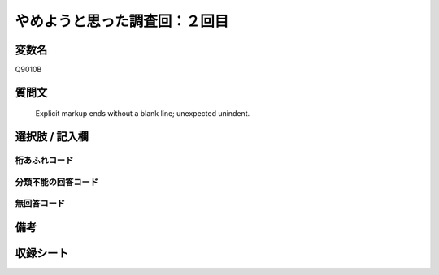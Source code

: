 .. title:: Q9010B
.. rst-class:: item
====================================================================================================
やめようと思った調査回：２回目
====================================================================================================

.. rst-class:: varname
変数名
==================

Q9010B

.. rst-class:: question
質問文
==================


   Explicit markup ends without a blank line; unexpected unindent.



.. rst-class:: answer
選択肢 / 記入欄
======================

  



.. rst-class:: overflow
桁あふれコード
-------------------------------
  


.. rst-class:: not_classified
分類不能の回答コード
-------------------------------------
  


.. rst-class:: not_available
無回答コード
-------------------------------------
  


.. rst-class:: bikou
備考
==================



.. rst-class:: include_sheet
収録シート
=======================================
.. hlist::
   :columns: 3
   
   
   * p29_5
   
   


.. index:: Q9010B